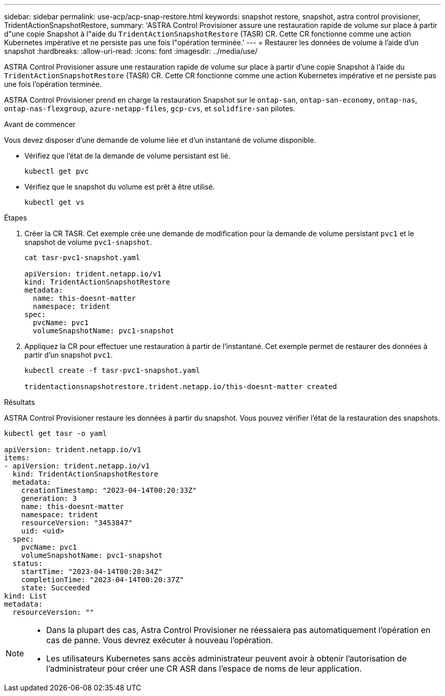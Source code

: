 ---
sidebar: sidebar 
permalink: use-acp/acp-snap-restore.html 
keywords: snapshot restore, snapshot, astra control provisioner, TridentActionSnapshotRestore, 
summary: 'ASTRA Control Provisioner assure une restauration rapide de volume sur place à partir d"une copie Snapshot à l"aide du `TridentActionSnapshotRestore` (TASR) CR. Cette CR fonctionne comme une action Kubernetes impérative et ne persiste pas une fois l"opération terminée.' 
---
= Restaurer les données de volume à l'aide d'un snapshot
:hardbreaks:
:allow-uri-read: 
:icons: font
:imagesdir: ../media/use/


[role="lead"]
ASTRA Control Provisioner assure une restauration rapide de volume sur place à partir d'une copie Snapshot à l'aide du `TridentActionSnapshotRestore` (TASR) CR. Cette CR fonctionne comme une action Kubernetes impérative et ne persiste pas une fois l'opération terminée.

ASTRA Control Provisioner prend en charge la restauration Snapshot sur le `ontap-san`, `ontap-san-economy`, `ontap-nas`, `ontap-nas-flexgroup`, `azure-netapp-files`, `gcp-cvs`, et `solidfire-san` pilotes.

.Avant de commencer
Vous devez disposer d'une demande de volume liée et d'un instantané de volume disponible.

* Vérifiez que l'état de la demande de volume persistant est lié.
+
[listing]
----
kubectl get pvc
----
* Vérifiez que le snapshot du volume est prêt à être utilisé.
+
[listing]
----
kubectl get vs
----


.Étapes
. Créer la CR TASR. Cet exemple crée une demande de modification pour la demande de volume persistant `pvc1` et le snapshot de volume `pvc1-snapshot`.
+
[listing]
----
cat tasr-pvc1-snapshot.yaml

apiVersion: trident.netapp.io/v1
kind: TridentActionSnapshotRestore
metadata:
  name: this-doesnt-matter
  namespace: trident
spec:
  pvcName: pvc1
  volumeSnapshotName: pvc1-snapshot
----
. Appliquez la CR pour effectuer une restauration à partir de l'instantané. Cet exemple permet de restaurer des données à partir d'un snapshot `pvc1`.
+
[listing]
----
kubectl create -f tasr-pvc1-snapshot.yaml

tridentactionsnapshotrestore.trident.netapp.io/this-doesnt-matter created
----


.Résultats
ASTRA Control Provisioner restaure les données à partir du snapshot. Vous pouvez vérifier l'état de la restauration des snapshots.

[listing]
----
kubectl get tasr -o yaml

apiVersion: trident.netapp.io/v1
items:
- apiVersion: trident.netapp.io/v1
  kind: TridentActionSnapshotRestore
  metadata:
    creationTimestamp: "2023-04-14T00:20:33Z"
    generation: 3
    name: this-doesnt-matter
    namespace: trident
    resourceVersion: "3453847"
    uid: <uid>
  spec:
    pvcName: pvc1
    volumeSnapshotName: pvc1-snapshot
  status:
    startTime: "2023-04-14T00:20:34Z"
    completionTime: "2023-04-14T00:20:37Z"
    state: Succeeded
kind: List
metadata:
  resourceVersion: ""
----
[NOTE]
====
* Dans la plupart des cas, Astra Control Provisioner ne réessaiera pas automatiquement l'opération en cas de panne. Vous devrez exécuter à nouveau l'opération.
* Les utilisateurs Kubernetes sans accès administrateur peuvent avoir à obtenir l'autorisation de l'administrateur pour créer une CR ASR dans l'espace de noms de leur application.


====